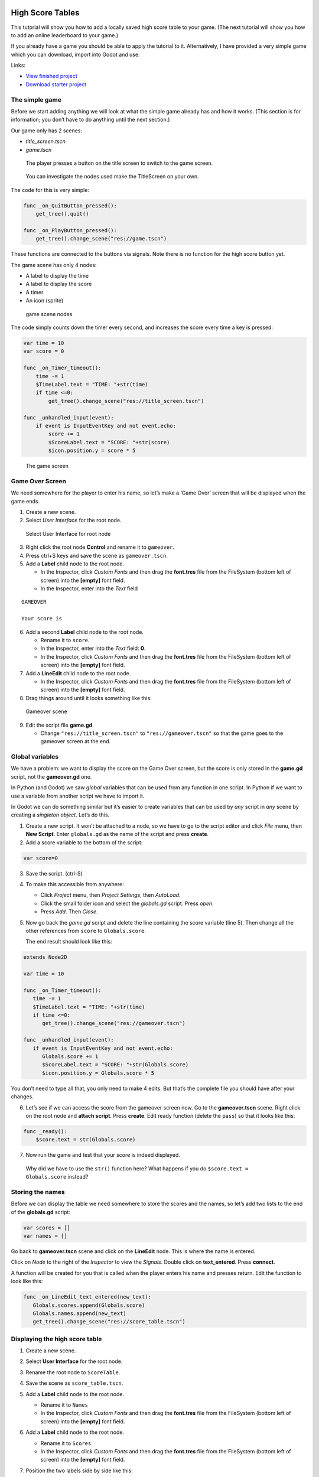 High Score Tables
=================

This tutorial will show you how to add a locally saved high score table
to your game. (The next tutorial will show you how to add an online
leaderboard to your game.)

If you already have a game you should be able to apply the tutorial to
it. Alternatively, I have provided a very simple game which you can
download, import into Godot and use.

Links:

-  `View finished
   project <https://electronstudio.github.io/godot_high_scores_tutorial>`__
-  `Download starter
   project <https://electronstudio.github.io/godot_high_scores_tutorial/godot_high_scores_starter_version.zip>`__

The simple game
---------------

Before we start adding anything we will look at what the simple game
already has and how it works. (This section is for information; you
don’t have to do anything until the next section.)

Our game only has 2 scenes:

-  *title_screen.tscn*

-  *game.tscn*

.. figure:: titlescreen.png
   :width: 50%

   The player presses a button on the title screen to switch to the game
   screen.

.. figure:: titlescreen_nodes.png

   You can investigate the nodes used make the TitleScreen on your own.

The code for this is very simple:

.. code:: gdscript

   func _on_QuitButton_pressed():
       get_tree().quit()

   func _on_PlayButton_pressed():
       get_tree().change_scene("res://game.tscn")

These functions are connected to the buttons via signals. Note there is
no function for the high score button yet.

The game scene has only 4 nodes:

-  A label to display the time
-  A label to display the score
-  A timer
-  An icon (sprite)

.. figure:: gamescreen_nodes.png
   :alt: game scene nodes

   game scene nodes

The code simply counts down the timer every second, and increases the
score every time a key is pressed:

.. code:: gdscript

   var time = 10
   var score = 0

   func _on_Timer_timeout():
       time -= 1
       $TimeLabel.text = "TIME: "+str(time)
       if time <=0:
           get_tree().change_scene("res://title_screen.tscn")

   func _unhandled_input(event):
       if event is InputEventKey and not event.echo:
           score += 1
           $ScoreLabel.text = "SCORE: "+str(score)
           $icon.position.y = score * 5

.. figure:: gamescreen.png
   :alt: The game screen

   The game screen

Game Over Screen
----------------

We need somewhere for the player to enter his name, so let’s make a
‘Game Over’ screen that will be displayed when the game ends.

1. Create a new scene. |newscene|

2. Select *User Interface* for the root node.

.. figure:: userinterface.png
   :alt: Select User Interface for root node

   Select User Interface for root node

3. Right click the root node **Control** and rename it to ``gameover``.

4. Press ctrl+S keys and save the scene as ``gameover.tscn``.

5. Add a **Label** child node to the root node.

   -  In the Inspector, click *Custom Fonts* and then drag the
      **font.tres** file from the FileSystem (bottom left of screen)
      into the **[empty]** font field.
   -  In the Inspector, enter into the *Text* field

::

   GAMEOVER

   Your score is

6. Add a second **Label** child node to the root node.

   -  Rename it to ``score``.
   -  In the Inspector, enter into the *Text* field: **0**.
   -  In the Inspector, click *Custom Fonts* and then drag the
      **font.tres** file from the FileSystem (bottom left of screen)
      into the **[empty]** font field.

7. Add a **LineEdit** child node to the root node.

   -  In the Inspector, click *Custom Fonts* and then drag the
      **font.tres** file from the FileSystem (bottom left of screen)
      into the **[empty]** font field.

8. Drag things around until it looks something like this:

.. figure:: gameover.png
   :alt: Gameover scene

   Gameover scene

9. Edit the script file **game.gd**.

   -  Change ``"res://title_screen.tscn"`` to ``"res://gameover.tscn"``
      so that the game goes to the gameover screen at the end.

Global variables
----------------

We have a problem: we want to display the score on the Game Over screen,
but the score is only stored in the **game.gd** script, not the
**gameover.gd** one.

In Python (and Godot) we saw *global* variables that can be used from
any function in one script. In Python if we want to use a variable from
another script we have to import it.

In Godot we can do something similar but it’s easier to create variables
that can be used by *any* script in *any* scene by creating a *singleton
object*. Let’s do this.

1. Create a new script. It won’t be attached to a node, so we have to go
   to the script editor and click *File* menu, then **New Script**.
   Enter ``globals.gd`` as the name of the script and press **create**.

2. Add a score variable to the bottom of the script:

.. code:: gdscript

   var score=0

3. Save the script. (ctrl-S)

4. To make this accessible from anywhere:

   -  Click *Project* menu, then *Project Settings*, then *AutoLoad*.
   -  Click the small folder icon and select the *globals.gd* script.
      Press *open*.
   -  Press *Add*. Then *Close*.

5. Now go back the *game.gd* script and delete the line containing the
   score variable (line 5). Then change all the other references from
   ``score`` to ``Globals.score``.

   The end result should look like this:

.. code:: gdscript

   extends Node2D

   var time = 10

   func _on_Timer_timeout():
      time -= 1
      $TimeLabel.text = "TIME: "+str(time)
      if time <=0:
         get_tree().change_scene("res://gameover.tscn")

   func _unhandled_input(event):
      if event is InputEventKey and not event.echo:
         Globals.score += 1
         $ScoreLabel.text = "SCORE: "+str(Globals.score)
         $icon.position.y = Globals.score * 5

You don’t need to type all that, you only need to make 4 edits. But
that’s the complete file you should have after your changes.

6. Let’s see if we can access the score from the gameover screen now. Go
   to the **gameover.tscn** scene. Right click on the root node and
   **attach script**. Press **create**. Edit ready function (delete the
   ``pass``) so that it looks like this:

.. code:: gdscript

   func _ready():
       $score.text = str(Globals.score)

7. Now run the game and test that your score is indeed displayed.

..

   Why did we have to use the ``str()`` function here? What happens if
   you do ``$score.text = Globals.score`` instead?

Storing the names
-----------------

Before we can display the table we need somewhere to store the scores
and the names, so let’s add two lists to the end of the **globals.gd**
script:

.. code:: gdscript

   var scores = []
   var names = []

Go back to **gameover.tscn** scene and click on the **LineEdit** node.
This is where the name is entered.

Click on *Node* to the right of the *Inspector* to view the *Signals*.
Double click on **text_entered**. Press **connect**.

A function will be created for you that is called when the player enters
his name and presses return. Edit the function to look like this:

.. code:: gdscript

   func _on_LineEdit_text_entered(new_text):
      Globals.scores.append(Globals.score)
      Globals.names.append(new_text)
      get_tree().change_scene("res://score_table.tscn")

Displaying the high score table
-------------------------------

1. Create a new scene.

2. Select **User Interface** for the root node.

3. Rename the root node to ``ScoreTable``.

4. Save the scene as ``score_table.tscn``.

5. Add a **Label** child node to the root node.

   -  Rename it to ``Names``
   -  In the Inspector, click *Custom Fonts* and then drag the
      **font.tres** file from the FileSystem (bottom left of screen)
      into the **[empty]** font field.

6. Add a **Label** child node to the root node.

   -  Rename it to ``Scores``
   -  In the Inspector, click *Custom Fonts* and then drag the
      **font.tres** file from the FileSystem (bottom left of screen)
      into the **[empty]** font field.

7. Position the two labels side by side like this:

   |image1| |image2|

8. Right click on the root node and *Attach script*. Press *create*.
   Edit the *ready* function so that it looks like this:

.. code:: gdscript

   func _ready():
       for name in Globals.names:
           $Names.text += name + "\n"
       for score in Globals.scores:
           $Scores.text += str(score)+"\n"

9. Run the game and test.

You should be able to enter your score and see the score table. However,
you will then be stuck because there is no menu navigation.

Menu navigation
---------------

1. Open the **score_table.tcns** scene.

2. Add a **Button** child node to the root node.

-  Rename it to ``BackButton`` In the Inspector set the **Text** to
   ``Back``.

-  In the Inspector, click *Custom Fonts* and then drag the
   **font.tres** file from the FileSystem (bottom left of screen) into
   the **[empty]** font field.

   |image3|

3. Click on *Node* to the right of the *Inspector* to view the
   *Signals*. Double click on **pressed**. Press **connect**.

4. Edit the function so that it looks like this:

.. code:: gdscript

   func _on_BackButton_pressed():
      get_tree().change_scene("res://title_screen.tscn")

5. Now go to the **title_screen.tscn** scene.

6. Click on the **HighScoresButton** node. Click on *Node* to the right
   of the *Inspector* to view the *Signals*. Double click on
   **pressed**. Press **connect**.

7. Edit the function so that it looks like this:

.. code:: gdscript

   func _on_HighScoresButton_pressed():
       get_tree().change_scene("res://score_table.tscn")

8. Well done! You now have a (sort of) working high score table! Try it
   out.

Challenge: fix the bug
----------------------

We have accidentally introduced a bug into the game that happens when
you play two or more games in a row without quitting. What is the bug?

How can you fix it?

Saving files
------------

There a couple of big problems with this score table. The first one is
that it loses the scores every time you quit game.

To fix this, we can store the scores in a file on the computer’s disk.
We will create separate functions for loading and saving the scores.
Edit **globals.gd** and add this code to the bottom:

.. code-block:: gdscript

   func _init():
      load_scores()

   func save_scores():
       var file = File.new()
       file.open("user://game.dat", File.WRITE)
       file.store_var(names)
       file.store_var(scores)
       file.close()
       
   func load_scores():
       var file = File.new()
       var err = file.open("user://game.dat", File.READ)
       if err != OK:
           print("error loading scores")
       else:
           names = file.get_var()
           scores = file.get_var()
       file.close()

The first time we run the game there will be no score file, so we will
we print an error, but this is OK, because it will be created when we
save the scores. To do this, edit **gameover.gd**, and insert the one
new line highlighted below:

.. code-block:: gdscript
   :emphasize-lines: 4

   func _on_LineEdit_text_entered(new_text):
       Globals.scores.append(Globals.score)
       Globals.names.append(new_text)
       Globals.save_scores()
       get_tree().change_scene("res://score_table.tscn")

Run the game and check your scores load and save.

Challenge: Default scores
-------------------------

The first time you play the game, the score table is empty. Could you
add some default scores in the code to fill it?

Advanced Challenge (optional!): Improve the organisation of the code.
---------------------------------------------------------------------

Change the above function to be:

.. code:: gdscript

   func _on_LineEdit_text_entered(new_text):
       Globals.add_score(new_text)
       get_tree().change_scene("res://score_table.tscn")

Then write the ``add_score`` function in ``globals.gd`` to make this
work.

(If you attempt this challenge but do not complete it, remember to undo
the changes you made to the *on_LineEdit_text_entered* function.)

Sorting the scores
------------------

Currently, the scores are not displayed in the correct order. We need to
sort them.

Godot has a built-in sort function, so we could call ``scores.sort()``,
but this would only sort the scores and not the names. The way a
professional coder would deal with this would probably be to store the
name and score in an object and write a comparator function. However,
it’s more educational (and simpler) for us to just write our own sort
function. (Not to mention that Godot’s support for object-oriented
programming is frustratingly rudimentary!)

This is a famous algorithm called `Bubble
Sort <https://en.wikipedia.org/wiki/Bubble_sort>`__.

Add this to the bottom of **globals.gd**:

.. code:: gdscript

   func bubble_sort():
       for passnum in range(len(scores)-1,0,-1):
           for i in range(passnum):
               if scores[i]<scores[i+1]:
                   var temp = scores[i]
                   scores[i] = scores[i+1]
                   scores[i+1] = temp
                   temp = names[i]
                   names[i] = names[i+1]
                   names[i+1] = temp

Edit the **save_scores** function so that it sorts every time it saves
(new line highlighted)

::

   func save_scores():
       bubble_sort()
       var file = File.new()
       file.open("user://game.dat", File.WRITE)
       file.store_var(names)
       file.store_var(scores)
       file.close()

Challenge: Sorting
------------------

This bubble sort is not optimized. Make it ``return`` as soon as it
completes a pass with no swaps.

Implement some better sorting algorithms, such as `Merge
Sort <https://en.wikipedia.org/wiki/Merge_sort>`__ and `Insertion
Sort <https://en.wikipedia.org/wiki/Insertion_sort>`__

More things to try
------------------

Add an ‘OK’ button on the gameover screen.

Display ranking number 1, 2, 3, etc next to the names.

What do you do when there are too many scores to fit on the screen?
Delete the lowest ones? Or provide buttons to scroll up and down?

Online leaderboards
===================

Saving to a local file is very useful, but if you want to compare your
scores with your friends? You can’t read files saved to your friends’
computers, so instead you need to store all the scores on a computer on
the Internet. This is called a *server*. Then as well as saving your
score locally, you also send it to the server, like this:

.. figure:: server1.png
   :alt: Sending the high score
   :width: 80.0%

   Sending the high score

The server saves your score along with all the scores of everybody else.
Then when you want to display the scores, you send a request to the
server to retrieve them:

.. figure:: server2.png
   :alt: Requesting the high scores
   :width: 60.0%

   Requesting the high scores

Usually I would not suggest relying on third party servers for your
game.

   If you use a third party leaderboard service, what will the effect on
   your game be if it is not running? Do you think it will still be
   running five years from now?

However the *dreamlo* server is very simple, so if it does stop running
it will not be difficult for us to create our own replacement. (That
would would be the topic for another tutorial. For now we will use
*dreamlo*).

Dreamlo sign-up
---------------

In your web browser, go to the website
`dreamlo.com <http://dreamlo.com/>`__.

.. figure:: dreamlo1.png
   :alt: dreamlo website
   :width: 70.0%

   dreamlo website

Click **Get Yours Now** button.

.. figure:: dreamlo2.png
   :width: 70.0%

   You will be given a private URL. Copy and paste it into a document,
   or add it to your bookmarks. You must not lose it and you must not
   give it to anyone else.

In Godot, open **globals.gd**. Add these two variables, but **rather
than using my values, copy and paste the codes given to you on the left
side of the web page.**

.. code:: gdscript

   var public_code = "60d206118f40bb114c4ca743"
   var private_code = "iRJrbvqSmkykd5aQBcXlAgm6EWSo3SekmWhWF5W-zfkA"

Submitting scores manually
--------------------------

Copy this URL into a new web browser window and press enter, but replace
the code with your *private* code. (You can see this example on your
private dreamlo page with the correct code already filled in)

::

   http://dreamlo.com/lb/Sv3NeBzS0016IwMfZjGudTESQhkHwEpQ/add/Carmine/100

|image4|

You should get a response that says *OK* or similar. You have submitted
the score of 100 for player Carmine. Go ahead and submit a few more
scores for other players.

To test if it worked, copy this URL and press enter but replace the code
with your *private* code. (You can see this example on the dreamlo page
with the correct code already filled in.)

::

   http://dreamlo.com/lb/60d341098f40bb114c4e34b2/json

You will get a response that looks something like this:

|image5|

Here it is with nicer indentation:

.. code:: json

   {"dreamlo":
     {"leaderboard":
       {"entry":
         [
           {"name":"Carmine","score":"100","seconds":"0"},
           {"name":"Bob","score":"10","seconds":"0"}
         ]
       }
     }
   }

This is just plain text, but it is formatted in a format called *JSON*
which makes it easy for us to write a program that processes. The names
of the objects are important and we will need them later. Also note that
curly brackets mean objects and square brackets mean lists/arrays.

Submitting scores programmatically
----------------------------------

1. Open the **gameover.tscn** scene. Right click on the root node and
   add a child node. Choose **HTTPRequest** as the kind of node.

2. Open **gameover.gd** script and change the
   **on_LineEdit_text_entered** function so it looks like this (3 new
   lines):

::

   func _on_LineEdit_text_entered(new_text):
       Globals.scores.append(Globals.score)
       Globals.names.append(new_text)
       Globals.save_scores()
       var url = "http://dreamlo.com/lb/"+Globals.private_code+"/add/"
       url += new_text.percent_encode()+"/"+str(Globals.score)
       $HTTPRequest.request(url)
       get_tree().change_scene("res://score_table.tscn")

3. If you run this, play the game and submit a score, it will appear to
   work. However networking coding is tricksy.

   In your web browser, open the URL that you used previously to get the
   high s core table in JSON format. (For me this is
   *http://dreamlo.com/lb/60d206118b114c4ca743/json* but your public
   code will be different.)

   You will probably find the score was not added. Why not? Because we
   changed the scene without waiting for the network request to finish.
   How long do we have to wait? It depends on the network speed. So we
   will next use a *callback function* that is called for us by Godot
   when the request is completed.

4. **DELETE** this line from the **on_LineEdit_text_entered** function.

.. code:: gdscript

       get_tree().change_scene("res://score_table.tscn")

5. Click on the **HTTPRequest** node. Click *Node* next to *Inspector*
   on the right to view the **Signals**. Double click the
   **request_complated** signal. Press *connect*.

   Edit the function it generates to look like this:

.. code:: gdscript

   func _on_HTTPRequest_request_completed(result, response_code, headers, body):
       get_tree().change_scene("res://score_table.tscn")

6. Play the game, submit a score, and check it is added to dreamlo’s
   JSON data in the web browser.

Downloading the scores programmatically
---------------------------------------

1. Create a new scene.

2. Select **User Interface** for the root node.

3. Rename the root node to ``OnlineScoreTable``.

4. Save the scene as ``online_score_table.tscn``.

5. Add a **Label** child node to the root node.

   -  Rename it to ``Names``
   -  In the Inspector, click **Custom Fonts** and then drag the
      ``font.tres`` file from the FileSystem (bottom left of screen)
      into the ``[empty]`` font field.

6. Add a **Label** child node to the root node.

   -  Rename it to ``Scores``
   -  In the Inspector, click **Custom Fonts** and then drag the
      **font.tres** file from the FileSystem (bottom left of screen)
      into the **[empty]** font field.

7. Position the two labels side by side like this:

|image6| |image7|

7. Right click on the root node and add a child node. Choose
   **HTTPRequest** as the kind of node.

8. Right click on the root node and **Attach script**. Press **create**.
   Edit the ready function so it looks like this:

.. code:: gdscript

   func _ready():
     $HTTPRequest.request("http://dreamlo.com/lb/"+Globals.public_code+"/json")

9. Click on the **HTTPRequest** node. Click *Node* next to *Inspector*
   on the right to view the **Signals**. Double click the
   **request_complated** signal. Press **connect**.

   Edit the function it generates to look like this:

.. code:: gdscript

   func _on_HTTPRequest_request_completed(result, response_code, headers, body):
       var json  = JSON.parse(body.get_string_from_utf8())
       var scores = json.result["dreamlo"]["leaderboard"]["entry"]
       for i in scores:
           $Names.text += i["name"] + '\n'
           $Scores.text += i["score"] + '\n'

Note how we needed the field names from the JSON output in order to tell
Godot how to pull out the data from the text and put it in a list for
us.

10. Go to the **title_screen.tscn** scene.

11. Right click on the **VBoxContainer** node and add a **Button** child
    node.

    -  Rename it to ``OnlineHighScoreButton``.
    -  In the Inspector, enter into the **Text** field: **ONLINE
       SCORES**.
    -  In the Inspector, click **Custom Fonts** and then drag the
       ``font.tres`` file from the FileSystem (bottom left of screen)
       into the ``[empty]`` font field.

12. Click on *Node* to the right of the *Inspector* to view the
    **Signals**. Double click on **pressed**. Press **connect**.

    Edit the function that is created to look like this:

.. code:: gdscript

   func _on_OnlineHighScoresButton_pressed():
       get_tree().change_scene("res://online_score_table.tscn")

13. Run the game and test.

Error handling
--------------

When you run this it may work, but it may also crash.

Why? Because there are several possible responses the server could send
you, and you don’t know which you are going to get.

-  There could be an error on the server or network that prevents
   getting any response at all.

-  You could get a response that does not contain data in the JSON
   format you were expecting.

-  You could get a response that contains no scores, because no-one has
   played the game yet.

-  You could get a response that is just a single score, because only
   one person has played the game.

-  You could get a response that is a list of scores.

Ideally we would write code to handle all of these possibilities, so
that our game doesn’t crash unexpectedly.

For now, we are just going to do three basic error checks and ``return``
if there is an error. Note that we consider there being one single score
to be an error, so **you must submit two or more scores before this will
display anything on the screen**.

Edit the function so that it looks like this:

.. code:: gdscript

   func _on_HTTPRequest_request_completed(result, response_code, headers, body):
       if result != HTTPRequest.RESULT_SUCCESS:
           return
       var json  = JSON.parse(body.get_string_from_utf8())
       if json.error != OK:
           return
       var scores = json.result["dreamlo"]["leaderboard"]["entry"]
       if not scores is Array:
           return
       for i in scores:
           $Names.text += i["name"] + '\n'
           $Scores.text += i["score"] + '\n'

Challenges
----------

Show the user what is going on. Display **Downloading Scores** when the
scene loads, and then display **Scores Downloaded** when they have
downloaded successfully. If one of the errors happens, display what the
error is.

Handle the case when the table contains only one score. Hint:

.. code:: gdscript

   if scores is Dictionary:
       $Names.text == scores["name"]

Add additional error checks. For example, what would happen if the JSON
did not contain an entry for ``leaderboard``?

Dreamlo also allows a time to be submitted along with the score. This is
useful for games with a timer. Submit times for your game.

.. |newscene| image:: newscene.png
.. |image1| image:: tablenames.png
   :width: 50.0%
.. |image2| image:: tablescores.png
   :width: 50.0%
.. |image3| image:: autoload.png
   :width: 70.0%
.. |image4| image:: dreamlo3.png
   :width: 75.0%
.. |image5| image:: dreamlo4.png
   :width: 75.0%
.. |image6| image:: tablenames.png
   :width: 50.0%
.. |image7| image:: tablescores.png
   :width: 50.0%
